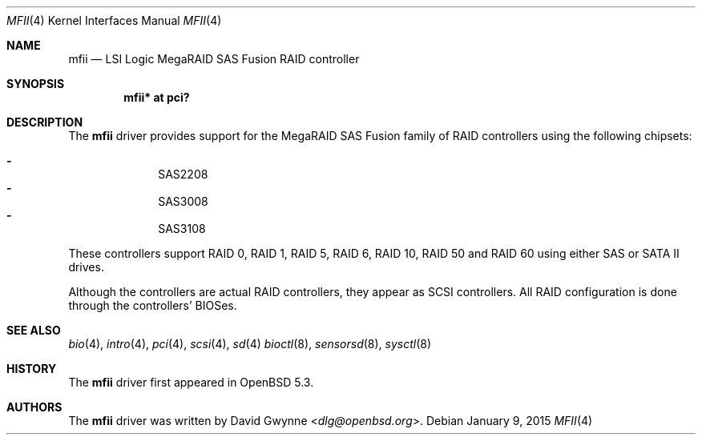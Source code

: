 .\"	$OpenBSD: mfii.4,v 1.4 2015/01/09 11:25:05 dlg Exp $
.\"
.\" Copyright (c) 2012 David Gwynne <dlg@openbsd.org>
.\"
.\" Permission to use, copy, modify, and distribute this software for any
.\" purpose with or without fee is hereby granted, provided that the above
.\" copyright notice and this permission notice appear in all copies.
.\"
.\" THE SOFTWARE IS PROVIDED "AS IS" AND THE AUTHOR DISCLAIMS ALL WARRANTIES
.\" WITH REGARD TO THIS SOFTWARE INCLUDING ALL IMPLIED WARRANTIES OF
.\" MERCHANTABILITY AND FITNESS. IN NO EVENT SHALL THE AUTHOR BE LIABLE FOR
.\" ANY SPECIAL, DIRECT, INDIRECT, OR CONSEQUENTIAL DAMAGES OR ANY DAMAGES
.\" WHATSOEVER RESULTING FROM LOSS OF USE, DATA OR PROFITS, WHETHER IN AN
.\" ACTION OF CONTRACT, NEGLIGENCE OR OTHER TORTIOUS ACTION, ARISING OUT OF
.\" OR IN CONNECTION WITH THE USE OR PERFORMANCE OF THIS SOFTWARE.
.\"
.Dd $Mdocdate: January 9 2015 $
.Dt MFII 4
.Os
.Sh NAME
.Nm mfii
.Nd LSI Logic MegaRAID SAS Fusion RAID controller
.Sh SYNOPSIS
.Cd "mfii* at pci?"
.Sh DESCRIPTION
The
.Nm
driver provides support for the MegaRAID SAS Fusion family of RAID controllers
using the following chipsets:
.Pp
.Bl -dash -offset indent -compact
.It
SAS2208
.It
SAS3008
.It
SAS3108
.El
.Pp
These controllers support RAID 0, RAID 1, RAID 5, RAID 6, RAID 10, RAID 50 and
RAID 60 using either SAS or SATA II drives.
.Pp
Although the controllers are actual RAID controllers,
they appear as SCSI controllers.
All RAID configuration is done through the controllers' BIOSes.
.Sh SEE ALSO
.Xr bio 4 ,
.Xr intro 4 ,
.Xr pci 4 ,
.Xr scsi 4 ,
.Xr sd 4
.Xr bioctl 8 ,
.Xr sensorsd 8 ,
.Xr sysctl 8
.Sh HISTORY
The
.Nm
driver first appeared in
.Ox 5.3 .
.Sh AUTHORS
.An -nosplit
The
.Nm
driver was written by
.An David Gwynne Aq Mt dlg@openbsd.org .
